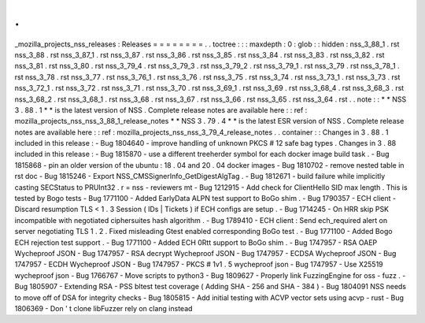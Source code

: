.
.
_mozilla_projects_nss_releases
:
Releases
=
=
=
=
=
=
=
=
.
.
toctree
:
:
:
maxdepth
:
0
:
glob
:
:
hidden
:
nss_3_88_1
.
rst
nss_3_88
.
rst
nss_3_87_1
.
rst
nss_3_87
.
rst
nss_3_86
.
rst
nss_3_85
.
rst
nss_3_84
.
rst
nss_3_83
.
rst
nss_3_82
.
rst
nss_3_81
.
rst
nss_3_80
.
rst
nss_3_79_4
.
rst
nss_3_79_3
.
rst
nss_3_79_2
.
rst
nss_3_79_1
.
rst
nss_3_79
.
rst
nss_3_78_1
.
rst
nss_3_78
.
rst
nss_3_77
.
rst
nss_3_76_1
.
rst
nss_3_76
.
rst
nss_3_75
.
rst
nss_3_74
.
rst
nss_3_73_1
.
rst
nss_3_73
.
rst
nss_3_72_1
.
rst
nss_3_72
.
rst
nss_3_71
.
rst
nss_3_70
.
rst
nss_3_69_1
.
rst
nss_3_69
.
rst
nss_3_68_4
.
rst
nss_3_68_3
.
rst
nss_3_68_2
.
rst
nss_3_68_1
.
rst
nss_3_68
.
rst
nss_3_67
.
rst
nss_3_66
.
rst
nss_3_65
.
rst
nss_3_64
.
rst
.
.
note
:
:
*
*
NSS
3
.
88
.
1
*
*
is
the
latest
version
of
NSS
.
Complete
release
notes
are
available
here
:
:
ref
:
mozilla_projects_nss_nss_3_88_1_release_notes
*
*
NSS
3
.
79
.
4
*
*
is
the
latest
ESR
version
of
NSS
.
Complete
release
notes
are
available
here
:
:
ref
:
mozilla_projects_nss_nss_3_79_4_release_notes
.
.
container
:
:
Changes
in
3
.
88
.
1
included
in
this
release
:
-
Bug
1804640
-
improve
handling
of
unknown
PKCS
#
12
safe
bag
types
.
Changes
in
3
.
88
included
in
this
release
:
-
Bug
1815870
-
use
a
different
treeherder
symbol
for
each
docker
image
build
task
.
-
Bug
1815868
-
pin
an
older
version
of
the
ubuntu
:
18
.
04
and
20
.
04
docker
images
-
Bug
1810702
-
remove
nested
table
in
rst
doc
-
Bug
1815246
-
Export
NSS_CMSSignerInfo_GetDigestAlgTag
.
-
Bug
1812671
-
build
failure
while
implicitly
casting
SECStatus
to
PRUInt32
.
r
=
nss
-
reviewers
mt
-
Bug
1212915
-
Add
check
for
ClientHello
SID
max
length
.
This
is
tested
by
Bogo
tests
-
Bug
1771100
-
Added
EarlyData
ALPN
test
support
to
BoGo
shim
.
-
Bug
1790357
-
ECH
client
-
Discard
resumption
TLS
<
1
.
3
Session
(
IDs
|
Tickets
)
if
ECH
configs
are
setup
.
-
Bug
1714245
-
On
HRR
skip
PSK
incompatible
with
negotiated
ciphersuites
hash
algorithm
.
-
Bug
1789410
-
ECH
client
:
Send
ech_required
alert
on
server
negotiating
TLS
1
.
2
.
Fixed
misleading
Gtest
enabled
corresponding
BoGo
test
.
-
Bug
1771100
-
Added
Bogo
ECH
rejection
test
support
.
-
Bug
1771100
-
Added
ECH
0Rtt
support
to
BoGo
shim
.
-
Bug
1747957
-
RSA
OAEP
Wycheproof
JSON
-
Bug
1747957
-
RSA
decrypt
Wycheproof
JSON
-
Bug
1747957
-
ECDSA
Wycheproof
JSON
-
Bug
1747957
-
ECDH
Wycheproof
JSON
-
Bug
1747957
-
PKCS
#
1v1
.
5
wycheproof
json
-
Bug
1747957
-
Use
X25519
wycheproof
json
-
Bug
1766767
-
Move
scripts
to
python3
-
Bug
1809627
-
Properly
link
FuzzingEngine
for
oss
-
fuzz
.
-
Bug
1805907
-
Extending
RSA
-
PSS
bltest
test
coverage
(
Adding
SHA
-
256
and
SHA
-
384
)
-
Bug
1804091
NSS
needs
to
move
off
of
DSA
for
integrity
checks
-
Bug
1805815
-
Add
initial
testing
with
ACVP
vector
sets
using
acvp
-
rust
-
Bug
1806369
-
Don
'
t
clone
libFuzzer
rely
on
clang
instead

